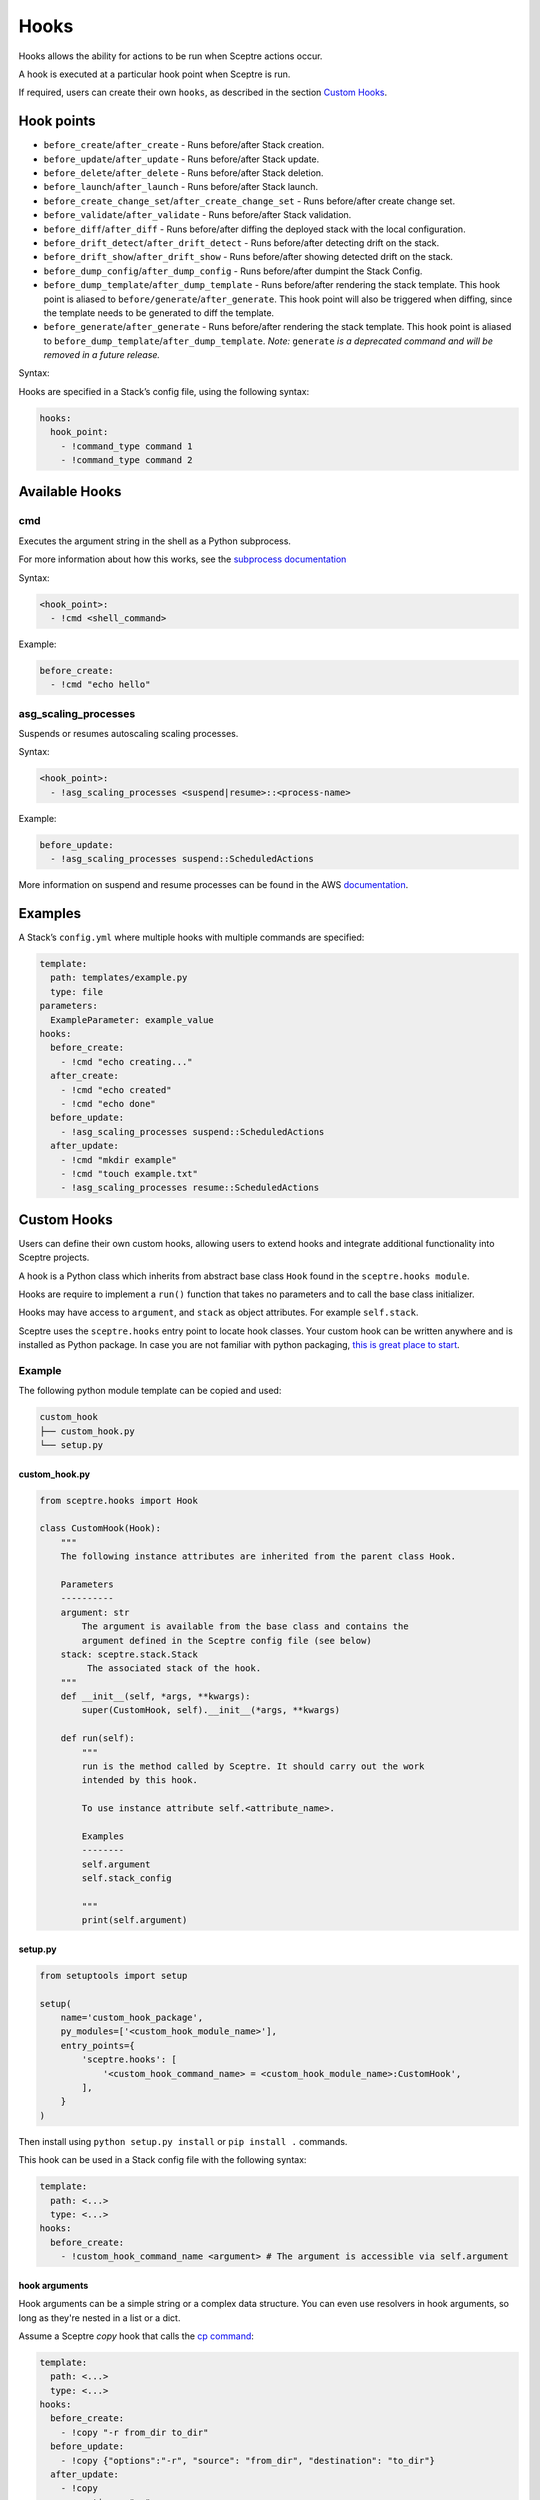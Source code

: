 Hooks
=====

Hooks allows the ability for actions to be run when Sceptre actions occur.

A hook is executed at a particular hook point when Sceptre is run.

If required, users can create their own ``hooks``, as described in the section `Custom Hooks`_.

Hook points
-----------

- ``before_create``/``after_create`` - Runs before/after Stack creation.
- ``before_update``/``after_update`` - Runs before/after Stack update.
- ``before_delete``/``after_delete`` - Runs before/after Stack deletion.
- ``before_launch``/``after_launch`` - Runs before/after Stack launch.
- ``before_create_change_set``/``after_create_change_set`` - Runs before/after create change set.
- ``before_validate``/``after_validate`` - Runs before/after Stack validation.
- ``before_diff``/``after_diff`` - Runs before/after diffing the deployed stack with the local
  configuration.
- ``before_drift_detect``/``after_drift_detect`` - Runs before/after detecting drift on the stack.
- ``before_drift_show``/``after_drift_show`` - Runs before/after showing detected drift on the stack.
- ``before_dump_config``/``after_dump_config`` - Runs before/after dumpint the Stack Config.
- ``before_dump_template``/``after_dump_template`` - Runs before/after rendering the stack template.
  This hook point is aliased to ``before/generate``/``after_generate``. This hook point will also
  be triggered when diffing, since the template needs to be generated to diff the template.
- ``before_generate``/``after_generate`` - Runs before/after rendering the stack template. This
  hook point is aliased to ``before_dump_template``/``after_dump_template``. *Note:* ``generate`` *is
  a deprecated command and will be removed in a future release.*

Syntax:

Hooks are specified in a Stack’s config file, using the following syntax:

.. code-block:: yaml

   hooks:
     hook_point:
       - !command_type command 1
       - !command_type command 2

Available Hooks
---------------

cmd
~~~

Executes the argument string in the shell as a Python subprocess.

For more information about how this works, see the `subprocess documentation`_

Syntax:

.. code-block:: yaml

   <hook_point>:
     - !cmd <shell_command>

Example:

.. code-block:: yaml

   before_create:
     - !cmd "echo hello"

asg_scaling_processes
~~~~~~~~~~~~~~~~~~~~~

Suspends or resumes autoscaling scaling processes.

Syntax:

.. code-block:: yaml

   <hook_point>:
     - !asg_scaling_processes <suspend|resume>::<process-name>

Example:

.. code-block:: yaml

   before_update:
     - !asg_scaling_processes suspend::ScheduledActions

More information on suspend and resume processes can be found in the AWS
`documentation`_.

Examples
--------

A Stack’s ``config.yml`` where multiple hooks with multiple commands are
specified:

.. code-block:: yaml

   template:
     path: templates/example.py
     type: file
   parameters:
     ExampleParameter: example_value
   hooks:
     before_create:
       - !cmd "echo creating..."
     after_create:
       - !cmd "echo created"
       - !cmd "echo done"
     before_update:
       - !asg_scaling_processes suspend::ScheduledActions
     after_update:
       - !cmd "mkdir example"
       - !cmd "touch example.txt"
       - !asg_scaling_processes resume::ScheduledActions

Custom Hooks
------------

Users can define their own custom hooks, allowing users to extend hooks and
integrate additional functionality into Sceptre projects.

A hook is a Python class which inherits from abstract base class ``Hook`` found
in the ``sceptre.hooks module``.

Hooks are require to implement a ``run()`` function that takes no parameters
and to call the base class initializer.

Hooks may have access to ``argument``, and ``stack`` as object attributes. For example ``self.stack``.

Sceptre uses the ``sceptre.hooks`` entry point to locate hook classes. Your
custom hook can be written anywhere and is installed as Python package.
In case you are not familiar with python packaging, `this is great place to start`_.

Example
~~~~~~~

The following python module template can be copied and used:

.. code-block:: bash

   custom_hook
   ├── custom_hook.py
   └── setup.py

custom_hook.py
^^^^^^^^^^^^^^

.. code-block:: python

    from sceptre.hooks import Hook

    class CustomHook(Hook):
        """
        The following instance attributes are inherited from the parent class Hook.

        Parameters
        ----------
        argument: str
            The argument is available from the base class and contains the
            argument defined in the Sceptre config file (see below)
        stack: sceptre.stack.Stack
             The associated stack of the hook.
        """
        def __init__(self, *args, **kwargs):
            super(CustomHook, self).__init__(*args, **kwargs)

        def run(self):
            """
            run is the method called by Sceptre. It should carry out the work
            intended by this hook.

            To use instance attribute self.<attribute_name>.

            Examples
            --------
            self.argument
            self.stack_config

            """
            print(self.argument)

setup.py
^^^^^^^^

.. code-block:: python

   from setuptools import setup

   setup(
       name='custom_hook_package',
       py_modules=['<custom_hook_module_name>'],
       entry_points={
           'sceptre.hooks': [
               '<custom_hook_command_name> = <custom_hook_module_name>:CustomHook',
           ],
       }
   )

Then install using ``python setup.py install`` or ``pip install .`` commands.

This hook can be used in a Stack config file with the following syntax:

.. code-block:: yaml

   template:
     path: <...>
     type: <...>
   hooks:
     before_create:
       - !custom_hook_command_name <argument> # The argument is accessible via self.argument

hook arguments
^^^^^^^^^^^^^^
Hook arguments can be a simple string or a complex data structure. You can even use resolvers in
hook arguments, so long as they're nested in a list or a dict.

Assume a Sceptre `copy` hook that calls the `cp command`_:

.. code-block:: yaml

   template:
     path: <...>
     type: <...>
   hooks:
     before_create:
       - !copy "-r from_dir to_dir"
     before_update:
       - !copy {"options":"-r", "source": "from_dir", "destination": "to_dir"}
     after_update:
       - !copy
           options: "-r"
           source: "from_dir"
           destination: !stack_output my/other/stack::CopyDestination

.. _Custom Hooks: #custom-hooks
.. _subprocess documentation: https://docs.python.org/3/library/subprocess.html
.. _documentation: http://docs.aws.amazon.com/autoscaling/latest/userguide/as-suspend-resume-processes.html
.. _this is great place to start: https://docs.python.org/3/distributing/
.. _cp command: http://man7.org/linux/man-pages/man1/cp.1.html

Calling AWS services in your custom hook
^^^^^^^^^^^^^^^^^^^^^^^^^^^^^^^^^^^^^^^^

For details on calling AWS services or invoking AWS-related third party tools in your hooks, see
:ref:`using_connection_manager`
